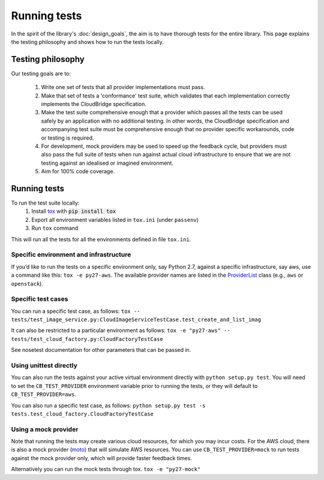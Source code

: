 Running tests
=============
In the spirit of the library's :doc:`design_goals`, the aim is to have thorough
tests for the entire library. This page explains the testing philosophy and
shows how to run the tests locally.

Testing philosophy
------------------
Our testing goals are to:

 1. Write one set of tests that all provider implementations must pass.

 2. Make that set of tests a 'conformance' test suite, which validates that each
    implementation correctly implements the CloudBridge specification.

 3. Make the test suite comprehensive enough that a provider which passes all
    the tests can be used safely by an application with no additional testing.
    In other words, the CloudBridge specification and accompanying test suite
    must be comprehensive enough that no provider specific workarounds, code or
    testing is required.

 4. For development, mock providers may be used to speed up the feedback cycle,
    but providers must also pass the full suite of tests when run against actual
    cloud infrastructure to ensure that we are not testing against an idealised
    or imagined environment.

 5. Aim for 100% code coverage.


Running tests
-------------
To run the test suite locally:
 1. Install `tox`_ with :code:`pip install tox`
 2. Export all environment variables listed in ``tox.ini`` (under ``passenv``)
 3. Run ``tox`` command

This will run all the tests for all the environments defined in file
``tox.ini``.


Specific environment and infrastructure
~~~~~~~~~~~~~~~~~~~~~~~~~~~~~~~~~~~~~~~
If you’d like to run the tests on a specific environment only, say Python 2.7,
against a specific infrastructure, say aws, use a command like this:
``tox -e py27-aws``. The available provider names are listed in the
`ProviderList`_ class (e.g., ``aws`` or ``openstack``).

Specific test cases
~~~~~~~~~~~~~~~~~~~~
You can run a specific test case, as follows:
``tox -- tests/test_image_service.py:CloudImageServiceTestCase.test_create_and_list_imag``

It can also be restricted to a particular environment as follows:
``tox -e "py27-aws" -- tests/test_cloud_factory.py:CloudFactoryTestCase``

See nosetest documentation for other parameters that can be passed in.

Using unittest directly
~~~~~~~~~~~~~~~~~~~~~~~
You can also run the tests against your active virtual environment directly
with ``python setup.py test``. You will need to set the ``CB_TEST_PROVIDER``
environment variable prior to running the tests, or they will default to
``CB_TEST_PROVIDER=aws``.

You can also run a specific test case, as follows:
``python setup.py test -s tests.test_cloud_factory.CloudFactoryTestCase``

Using a mock provider
~~~~~~~~~~~~~~~~~~~~~

Note that running the tests may create various cloud resources, for which you
may incur costs. For the AWS cloud, there is also a mock provider (`moto`_) that
will simulate AWS resources. You can use ``CB_TEST_PROVIDER=mock`` to run tests
against the mock provider only, which will provide faster feedback times.

Alternatively you can run the mock tests through tox.
``tox -e "py27-mock"``

.. _design goals: https://github.com/CloudVE/cloudbridge/
   blob/master/README.rst
.. _tox: https://tox.readthedocs.org/en/latest/
.. _ProviderList: https://github.com/CloudVE/cloudbridge/blob/master/
   cloudbridge/cloud/factory.py#L15
.. _moto: https://github.com/spulec/moto
